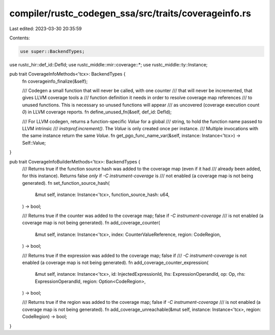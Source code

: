 compiler/rustc_codegen_ssa/src/traits/coverageinfo.rs
=====================================================

Last edited: 2023-03-30 20:35:59

Contents:

.. code-block:: rs

    use super::BackendTypes;
use rustc_hir::def_id::DefId;
use rustc_middle::mir::coverage::*;
use rustc_middle::ty::Instance;

pub trait CoverageInfoMethods<'tcx>: BackendTypes {
    fn coverageinfo_finalize(&self);

    /// Codegen a small function that will never be called, with one counter
    /// that will never be incremented, that gives LLVM coverage tools a
    /// function definition it needs in order to resolve coverage map references
    /// to unused functions. This is necessary so unused functions will appear
    /// as uncovered (coverage execution count `0`) in LLVM coverage reports.
    fn define_unused_fn(&self, def_id: DefId);

    /// For LLVM codegen, returns a function-specific `Value` for a global
    /// string, to hold the function name passed to LLVM intrinsic
    /// `instrprof.increment()`. The `Value` is only created once per instance.
    /// Multiple invocations with the same instance return the same `Value`.
    fn get_pgo_func_name_var(&self, instance: Instance<'tcx>) -> Self::Value;
}

pub trait CoverageInfoBuilderMethods<'tcx>: BackendTypes {
    /// Returns true if the function source hash was added to the coverage map (even if it had
    /// already been added, for this instance). Returns false *only* if `-C instrument-coverage` is
    /// not enabled (a coverage map is not being generated).
    fn set_function_source_hash(
        &mut self,
        instance: Instance<'tcx>,
        function_source_hash: u64,
    ) -> bool;

    /// Returns true if the counter was added to the coverage map; false if `-C instrument-coverage`
    /// is not enabled (a coverage map is not being generated).
    fn add_coverage_counter(
        &mut self,
        instance: Instance<'tcx>,
        index: CounterValueReference,
        region: CodeRegion,
    ) -> bool;

    /// Returns true if the expression was added to the coverage map; false if
    /// `-C instrument-coverage` is not enabled (a coverage map is not being generated).
    fn add_coverage_counter_expression(
        &mut self,
        instance: Instance<'tcx>,
        id: InjectedExpressionId,
        lhs: ExpressionOperandId,
        op: Op,
        rhs: ExpressionOperandId,
        region: Option<CodeRegion>,
    ) -> bool;

    /// Returns true if the region was added to the coverage map; false if `-C instrument-coverage`
    /// is not enabled (a coverage map is not being generated).
    fn add_coverage_unreachable(&mut self, instance: Instance<'tcx>, region: CodeRegion) -> bool;
}


